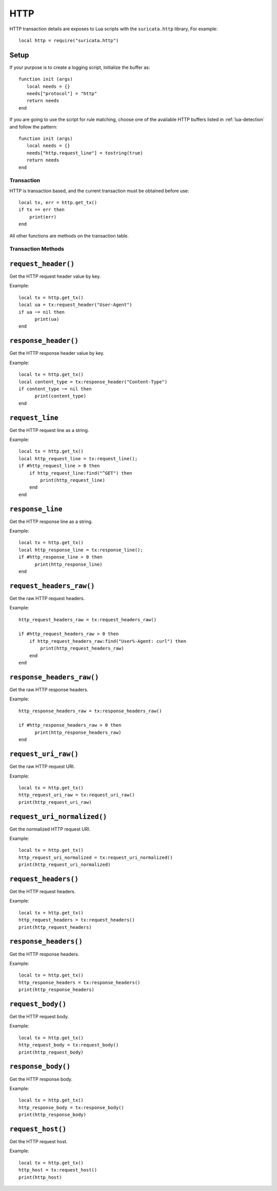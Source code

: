 HTTP
----

HTTP transaction details are exposes to Lua scripts with the
``suricata.http`` library, For example::

  local http = require("suricata.http")

Setup
^^^^^

If your purpose is to create a logging script, initialize the buffer as:

::

  function init (args)
     local needs = {}
     needs["protocol"] = "http"
     return needs
  end

If you are going to use the script for rule matching, choose one of
the available HTTP buffers listed in :ref:`lua-detection` and follow
the pattern:

::

  function init (args)
     local needs = {}
     needs["http.request_line"] = tostring(true)
     return needs
  end

Transaction
~~~~~~~~~~~

HTTP is transaction based, and the current transaction must be obtained before use::

  local tx, err = http.get_tx()
  if tx == err then
      print(err)
  end

All other functions are methods on the transaction table.

Transaction Methods
~~~~~~~~~~~~~~~~~~~

``request_header()``
^^^^^^^^^^^^^^^^^^^^

Get the HTTP request header value by key.

Example::

  local tx = http.get_tx()
  local ua = tx:request_header("User-Agent")
  if ua ~= nil then
        print(ua)
  end

``response_header()``
^^^^^^^^^^^^^^^^^^^^^

Get the HTTP response header value by key.

Example::

  local tx = http.get_tx()
  local content_type = tx:response_header("Content-Type")
  if content_type ~= nil then
        print(content_type)
  end

``request_line``
^^^^^^^^^^^^^^^^

Get the HTTP request line as a string.

Example::

  local tx = http.get_tx()
  local http_request_line = tx:request_line();
  if #http_request_line > 0 then
      if http_request_line:find("^GET") then
          print(http_request_line)
      end
  end

``response_line``
^^^^^^^^^^^^^^^^^

Get the HTTP response line as a string.

Example::

  local tx = http.get_tx()
  local http_response_line = tx:response_line();
  if #http_response_line > 0 then
        print(http_response_line)
  end

``request_headers_raw()``
^^^^^^^^^^^^^^^^^^^^^^^^^

Get the raw HTTP request headers.

Example::

  http_request_headers_raw = tx:request_headers_raw()

  if #http_request_headers_raw > 0 then
      if http_request_headers_raw:find("User%-Agent: curl") then
          print(http_request_headers_raw)
      end
  end

``response_headers_raw()``
^^^^^^^^^^^^^^^^^^^^^^^^^^

Get the raw HTTP response headers.

Example::

  http_response_headers_raw = tx:response_headers_raw()

  if #http_response_headers_raw > 0 then
        print(http_response_headers_raw)
  end

``request_uri_raw()``
^^^^^^^^^^^^^^^^^^^^^

Get the raw HTTP request URI.

Example::

  local tx = http.get_tx()
  http_request_uri_raw = tx:request_uri_raw()
  print(http_request_uri_raw)

``request_uri_normalized()``
^^^^^^^^^^^^^^^^^^^^^^^^^^^^

Get the normalized HTTP request URI.

Example::

  local tx = http.get_tx()
  http_request_uri_normalized = tx:request_uri_normalized()
  print(http_request_uri_normalized)

``request_headers()``
^^^^^^^^^^^^^^^^^^^^^

Get the HTTP request headers.

Example::

  local tx = http.get_tx()
  http_request_headers = tx:request_headers()
  print(http_request_headers)

``response_headers()``
^^^^^^^^^^^^^^^^^^^^^^

Get the HTTP response headers.

Example::

  local tx = http.get_tx()
  http_response_headers = tx:response_headers()
  print(http_response_headers)

``request_body()``
^^^^^^^^^^^^^^^^^^

Get the HTTP request body.

Example::

  local tx = http.get_tx()
  http_request_body = tx:request_body()
  print(http_request_body)

``response_body()``
^^^^^^^^^^^^^^^^^^^

Get the HTTP response body.

Example::

  local tx = http.get_tx()
  http_response_body = tx:response_body()
  print(http_response_body)

``request_host()``
^^^^^^^^^^^^^^^^^^

Get the HTTP request host.

Example::

  local tx = http.get_tx()
  http_host = tx:request_host()
  print(http_host)

